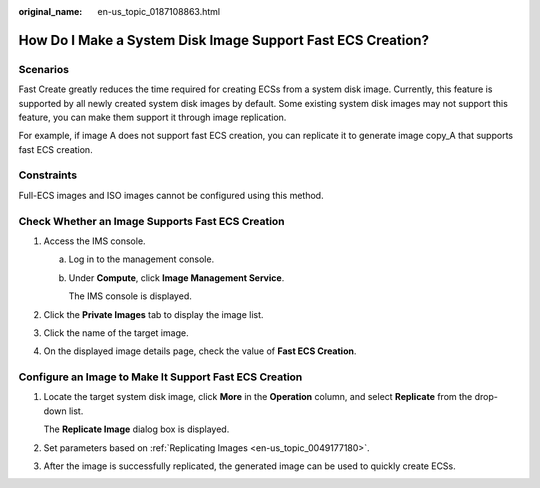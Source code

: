:original_name: en-us_topic_0187108863.html

.. _en-us_topic_0187108863:

How Do I Make a System Disk Image Support Fast ECS Creation?
============================================================

Scenarios
---------

Fast Create greatly reduces the time required for creating ECSs from a system disk image. Currently, this feature is supported by all newly created system disk images by default. Some existing system disk images may not support this feature, you can make them support it through image replication.

For example, if image A does not support fast ECS creation, you can replicate it to generate image copy_A that supports fast ECS creation.

Constraints
-----------

Full-ECS images and ISO images cannot be configured using this method.

Check Whether an Image Supports Fast ECS Creation
-------------------------------------------------

#. Access the IMS console.

   a. Log in to the management console.

   b. Under **Compute**, click **Image Management Service**.

      The IMS console is displayed.

#. Click the **Private Images** tab to display the image list.
#. Click the name of the target image.
#. On the displayed image details page, check the value of **Fast ECS Creation**.

Configure an Image to Make It Support Fast ECS Creation
-------------------------------------------------------

#. Locate the target system disk image, click **More** in the **Operation** column, and select **Replicate** from the drop-down list.

   The **Replicate Image** dialog box is displayed.

#. Set parameters based on :ref:`Replicating Images <en-us_topic_0049177180>`.

#. After the image is successfully replicated, the generated image can be used to quickly create ECSs.
